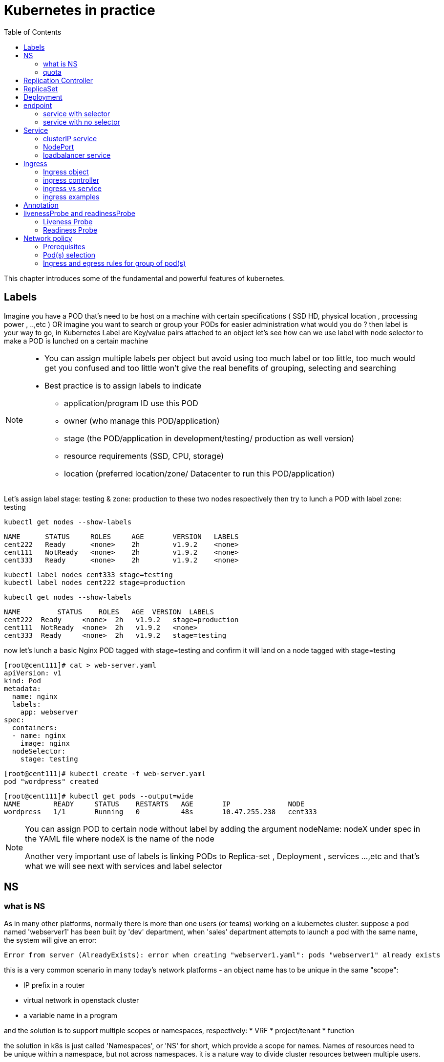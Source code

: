 // vim:set ft=asciidoc syntax=ON tw=80:
= Kubernetes in practice
:toc: right
//:toc-placement: preamble
:source-highlighter: pygments
:source-highlighter: coderay
:source-highlighter: prettify
:highlightjs-theme: googlecode
:coderay-linenums-mode: table
:coderay-linenums-mode: inline

This chapter introduces some of the fundamental and powerful features of
kubernetes.

== Labels

Imagine you have a POD that’s need to be host on a machine with certain
specifications ( SSD HD, physical location , processing power , ..,etc ) 
OR imagine you want to search or group your PODs for easier administration 
what would you do ?
then label is your way to go, in Kubernetes Label are Key/value pairs attached to an object  
let’s see how can we use label with node selector to make a POD is lunched on a certain machine 

[NOTE]
====
* You can assign multiple labels per object but avoid using too much label or
  too little, too much would get you confused and too little won’t give the real
  benefits of grouping, selecting and searching 
* Best practice is to assign labels to indicate
    - application/program ID use this POD
    - owner (who manage this POD/application)
    - stage (the POD/application in development/testing/ production as well version)
    - resource requirements (SSD, CPU, storage)
    - location (preferred location/zone/ Datacenter to run this POD/application) 
====

Let’s assign label stage: testing & zone: production to these two nodes
respectively then try to lunch a POD with label zone: testing 
 
    kubectl get nodes --show-labels

    NAME      STATUS     ROLES     AGE       VERSION   LABELS
    cent222   Ready      <none>    2h        v1.9.2    <none>
    cent111   NotReady   <none>    2h        v1.9.2    <none>
    cent333   Ready      <none>    2h        v1.9.2    <none>


    kubectl label nodes cent333 stage=testing
    kubectl label nodes cent222 stage=production

    kubectl get nodes --show-labels

    NAME         STATUS    ROLES   AGE  VERSION  LABELS
    cent222  Ready     <none>  2h   v1.9.2   stage=production
    cent111  NotReady  <none>  2h   v1.9.2   <none>
    cent333  Ready     <none>  2h   v1.9.2   stage=testing

now let’s lunch a basic Nginx POD tagged with stage=testing and confirm it
will land on a node tagged with stage=testing

    [root@cent111]# cat > web-server.yaml
    apiVersion: v1
    kind: Pod
    metadata:
      name: nginx
      labels:
        app: webserver
    spec:
      containers:
      - name: nginx
        image: nginx
      nodeSelector:
        stage: testing

    [root@cent111]# kubectl create -f web-server.yaml
    pod "wordpress" created

    [root@cent111]# kubectl get pods --output=wide
    NAME        READY     STATUS    RESTARTS   AGE       IP              NODE
    wordpress   1/1       Running   0          48s       10.47.255.238   cent333


[NOTE]
====
You can assign POD to certain node without label by adding the argument
nodeName: nodeX under spec in the YAML file where nodeX is the name of the node  

Another very important use of labels is linking PODs to Replica-set ,
Deployment , services …,etc  and that’s what we will see next with services and
label selector 

====

== NS

=== what is NS

As in many other platforms, normally there is more than one users (or teams) working on a
kubernetes cluster. suppose a pod named 'webserver1' has been built by 'dev'
department, when 'sales' department attempts to launch a pod with the same name,
the system will give an error:

----
Error from server (AlreadyExists): error when creating "webserver1.yaml": pods "webserver1" already exists
----

this is a very common scenario in many today's network platforms - an object
name has to be unique in the same "scope":

* IP prefix in a router
* virtual network in openstack cluster
* a variable name in a program

and the solution is to support multiple scopes or namespaces, respectively:
* VRF
* project/tenant
* function

the solution in k8s is just called 'Namespaces', or 'NS' for short, which
provide a scope for names. Names of resources need to be unique within a
namespace, but not across namespaces. it is a nature way to divide cluster
resources between multiple users. 

to create a NS is pretty simple, you can avoid the need to give a yaml file by
using kubectl with '-f' option, followed by '-' and hit enter:

    root@test3:~# kubectl create -f -

now the kubectl will wait for you to manually input the definition of NS from
'stdin', you can now input these 4 lines to create a VN:

    apiVersion: v1
    kind: Namespace
    metadata:
        name: dev

when done, press ctr-d to submit the stdin buffer content into kubectl.

    namespace/development created

new namespace is now created

    root@test3:~# kubectl get ns
    NAME          STATUS    AGE
    default       Active    15d
    dev           Active    5s  #<-----

you may notice there is a NS named 'default' in any k8s setup. that is, as the
name indicates, the "default" NS that will be created when you install the
setup, same as the "default routing table" in a router, "default tenant" in
openstack setup - there needs to be a scope providing you an initial working
environment so from there you can create all other objects.

now 'dev' 'webserver1' in 'dev' NS won't conflict with 'webserver1' in 'sales'
NS.

----
$ kubectl get pod --all-namespaces -o wide
NAMESPACE  NAME  READY  STATUS   RESTARTS  AGE   IP             NODE     NOMINATED  NODE
......
dev        csrx  1/1    Running  4         2d4h  10.47.255.249  cent222  <none>
......
sales      csrx  1/1    Running  4         2d4h  10.47.255.244  cent222  <none>
......
----

=== quota

similiar to openstack 'tenant', you can now apply constraints that limits
resource consumption per namespace. for example, you can limit the quantity of
objects that can be created in a namespace, total amount of compute resources
that may be consumed by resources, etc. the constraint in k8s is called 'quota'.
here is an example:

    kubectl -n ns-user-2 create quota foobar --hard pods=1

we just created a quota 'foobar', and the constraint we gave is 'pods=1' - only
one pod is allowed to be created in this NS.

----
$ kubectl get quota -n ns-user-2
NAME     CREATED AT
foobar   2019-06-14T04:25:37Z

$ kubectl get quota -o yaml
apiVersion: v1
items:
- apiVersion: v1
  kind: ResourceQuota
  metadata:
    creationTimestamp: 2019-06-14T04:25:37Z
    name: foobar
    namespace: ns-user-2
    resourceVersion: "823606"
    selfLink: /api/v1/namespaces/ns-user-2/resourcequotas/foobar
    uid: 76052368-8e5c-11e9-87fb-0050569e6cfc
  spec:
    hard:
      pods: "1"
  status:
    hard:
      pods: "1"
    used:
      pods: "1"
kind: List
metadata:
  resourceVersion: ""
  selfLink: ""
----

now create a rc with replica=2

----
$ cat rc-ubuntu.yaml
apiVersion: v1
kind: ReplicationController
metadata:
name: rc-ubuntuapp
spec:
 replicas: 2
 template:
   metadata:
     labels:
       run: ubuntuapp
   spec:
     containers:
     - name: ubuntuapp
       image: ubuntu-upstart

$ kubectl apply -f rc-ubuntu.yaml
replicationcontroller/rc-ubuntuapp created

$ kubectl get pod
NAME                 READY   STATUS    RESTARTS   AGE
rc-ubuntuapp-2j84g   1/1     Running   0          10s
----

what we desired is 2 pods, but only 1 will be created:

----
$ kubectl get rc
NAME        DESIRED   CURRENT   READY   AGE
ubuntuapp   2         1         1       3m19s
----

and the reason is that the 2nd pod creation is "forbidden" due to quota
exceeded:

    ..."rc-ubuntuapp-88cxk" is forbidden: exceeded quota: foobar, requested: pods=1, used: pods=1, limited: pods=1

----
$ kubectl describe rc
Name:         rc-ubuntuapp
Namespace:    ns-user-2
Selector:     run=ubuntuapp
......
Conditions:
  Type             Status  Reason
  ----             ------  ------
  ReplicaFailure   True    FailedCreate         #<---
Events:
  Type     Reason            Age                 From                    Message
  ----     ------            ----                ----                    -------
  Normal   SuccessfulCreate  2m8s                replication-controller  Created pod: rc-ubuntuapp-2j84g
  Warning  FailedCreate      2m8s                replication-controller  Error creating: pods "rc-ubuntuapp-88cxk" is forbidden: exceeded quota: foobar, requested: pods=1, used: pods=1, limited: pods=1
  Warning  FailedCreate      2m8s                replication-controller  Error creating: pods "rc-ubuntuapp-tztv4" is forbidden: exceeded quota: foobar, requested: pods=1, used: pods=1, limited: pods=1
  ......
  Warning  FailedCreate      77s (x6 over 2m6s)  replication-controller  (combined from similar events): Error creating: pods "rc-ubuntuapp-rtb56" is forbidden: exceeded quota: foobar, requested: pods=1, used: pods=1, limited: pods=1
----

new pod will can be create after the quota is removed:

----
root@test1:~# kubectl delete quota foobar
resourcequota "foobar" deleted

$ kubectl scale rc rc-ubuntuapp --replicas=3
replicationcontroller/rc-ubuntuapp scaled

$ kubectl get pod
NAME                 READY   STATUS    RESTARTS   AGE
rc-ubuntuapp-2j84g   1/1     Running   0          8m4s
rc-ubuntuapp-rssl9   1/1     Running   0          16s
rc-ubuntuapp-z6cmn   1/1     Running   0          16s
----

== Replication Controller

you have learned how to launch a pod that representing your containers from its
yaml file in chapter 2. one question will rise in your mind: what if I need 5
exactly the same pods (each runs a apache container) to make sure the web
service appears more robust? shall I change the name in yaml file then repeat the
same commands to create 5 more pods? or maybe with a shell script? kubernetes
already has the objects to address this exact demand and the right answer are RC -
replication controller or ReplicaSet

> A ReplicationController ensures that a specified number of pod replicas are
> running at any one time. In other words, a ReplicationController makes sure
> that a pod or a homogeneous set of pods is always up and available.

let's look at how it works with an example. first create a yaml file for a RC
object named `myweb`.

    #myweb-rc.yaml
    apiVersion: v1
    kind: ReplicationController
    metadata:
      name: myweb
    spec:
      replicas: 5
      selector:
        app: myweb
      template:
        metadata:
          labels:
            app: myweb
        spec:
          containers:
          - name: myweb
            image: kubeguide/tomcat-app:v1
            ports:
            - containerPort: 8080

again, `kind` indicates the object type that this yaml file is to define, here
it is a RC instead of a pod. in `metadata` it is showing the RC's `name` as
`myweb`.  in `spec` is the detail specification of this RC object. `replicas` 5
indicates a same pod will be cloned 4 times to make sure the total number of
pods created by the RC is always 5. `template` gives information about
the containers that will run in the pod, same as what you saw in a `pod` yaml
file.

now use this yaml file to create the RC object:

    kubectl create -f myweb-rc.yaml
    replicationcontroller "myweb" created

    $ kubectl get rc
    NAME            DESIRED   CURRENT   READY   AGE
    myweb           5         5         5       3m29s

eventually you will see 5 pods launched:

////
    $ kubectl get pod
    NAME          READY     STATUS              RESTARTS   AGE
    myweb-5ggv6   1/1       Running             0          9s
    myweb-5ww92   1/1       Running             0          50s
    myweb-lbj89   0/1       ContainerCreating   0          9s
    myweb-m6nrx   0/1       ContainerCreating   0          9s
    myweb-q5gv4   1/1       Running             0          50s
////

    $ kubectl get pod
    NAME          READY     STATUS    RESTARTS   AGE
    myweb-5ggv6   1/1       Running   0          21m
    myweb-5ww92   1/1       Running   0          22m
    myweb-lbj89   1/1       Running   0          21m
    myweb-m6nrx   1/1       Running   0          21m
    myweb-q5gv4   1/1       Running   0          22m

with `replicas` parameter specified in RC object yaml file, the kubernetes
replication controller, running as part of `kube-controller-manager` process in
the `master node`, will keep monitoring the number of running pods spawned by
the RC, and automatically launch new ones should any of them runs into failures. 

you can test this out by deleting one of the pod:

    $ kubectl delete pod myweb-5ggv6
    pod "myweb-5ggv6" deleted
    $ kubectl get pod
    NAME          READY     STATUS        RESTARTS   AGE
    myweb-5ggv6   0/1       Terminating   0          22m        #<---
    myweb-5v9w6   1/1       Running       0          2s
    myweb-5ww92   1/1       Running       0          23m
    myweb-lbj89   1/1       Running       0          22m
    myweb-m6nrx   1/1       Running       0          22m
    myweb-q5gv4   1/1       Running       0          23m

    $ kubectl get pod
    NAME          READY     STATUS        RESTARTS   AGE
    myweb-5v9w6   1/1       Running       0          5s
    myweb-5ww92   1/1       Running       0          23m
    myweb-lbj89   1/1       Running       0          22m
    myweb-m6nrx   1/1       Running       0          22m
    myweb-q5gv4   1/1       Running       0          23m

there are other benefits with RC. actually since this abstraction is so popular
and heavily used in practice that, two very similar new objects have been
designed with more powerful features introduced. The original RC object and its
abstraction has been split into 2 new objects named `RS(ReplicaSet)` and
`deployment`.  roughly, you can call them "next generation of RC". let's stop
exploring more RC features for now and move our focus to these 2 objects.

== ReplicaSet

`ReplicaSet`, or `RS` object, is pretty much the same thing as a `RC` object,
with just one major exception - the looks of `selector`.

    $ cat myweb-rs.yaml
    apiVersion: extensions/v1beta1
    kind: ReplicaSet
    metadata:
      name: myweb
    spec:
      replicas: 1
      selector:
        matchLabels:                                    #<---
          app: myweb                                    #<---
        matchExpressions:                               #<---
          - {key: app, operator: In, values: [myweb]}   #<---
      template:
        metadata:
          labels:
            app: myweb
        spec:
          containers:
          - name: myweb
            image: kubeguide/tomcat-app:v1
            ports:
            - containerPort: 8080
            env:
            - name: MYSQL_SERVICE_HOST
              value: 'mysql'
            - name: MYSQL_SERVICE_PORT
              value: '3306'
            - name: MYSQL_ROOT_PASSWORD
              value: "123456"

RC uses "Equality-based" selector while RS uses "set-based". function-wise the
two forms of selector do the same job - to "select" the pod with a matching
"label".

      #RS:
      selector:
        matchLabels:                                 
          app: myweb                                 
        matchExpressions:                            
          - {key: app, operator: In, values: [myweb]}

      #RC:
      selector:
        app: myweb

    $ kubectl create -f myweb-rs.yaml
    replicaset.extensions/myweb created

    $ kubectl get pod
    NAME                         READY   STATUS    RESTARTS   AGE
    myweb-lkwvt                  1/1     Running   0          8s

a RS is created and it launchs a pod, just same as what a RC would do.
if you compare the `kubectl describe` on the 2 objects:

    $ kubectl describe rs myweb                                        
    ......
    Selector:     app=myweb,app in (myweb)                             
    ......
      Type    Reason            Age   From                   Message   
      ----    ------            ----  ----                   -------   
      Normal  SuccessfulCreate  15s   replicaset-controller  Created pod: myweb-kt9zx

    $ kubectl describe rc myweb
    ......
    Selector:     app=myweb
    ......
      Type    Reason            Age   From                    Message
      ----    ------            ----  ----                    -------
      Normal  SuccessfulCreate  19s   replication-controller  Created pod: myweb-tbbhc

as you see, most part of the output are the same, with only exception of
selector format. you can also sale the RS same way as you do with RC:

    $ kubectl scale rs myweb --replicas=5
    replicaset.extensions/myweb scaled

    $ kubectl get pod
    NAME                         READY   STATUS    RESTARTS   AGE
    myweb-4jvvx                  1/1     Running   0          3m30s
    myweb-722pf                  1/1     Running   0          3m30s
    myweb-8z8f8                  1/1     Running   0          3m30s
    myweb-lkwvt                  1/1     Running   0          4m28s
    myweb-ww9tn                  1/1     Running   0          3m30s

== Deployment
now you may start to wonder why kubernetes has two different objects to do the
almost same job. as mentioned earlier the features of RC has been extended
through the 2 new objects. we've seen `RS` has done the same job of `RC` just
with a different selector format, now we'll check out the other new object
`deployment` and explore the features coming from it. simply changing `kind`
attribute from `ReplicaSet` to `deployment` we get the yaml file of a deployment
object:

    $ cat myweb-deployment.yaml
    apiVersion: extensions/v1beta1
    kind: Deployment    #<---
    metadata:
      name: myweb
    ...(everything else remains the same as replicaset)...

    $ kubectl create -f myweb-deployment.yaml
    deployment.extensions/myweb created

    $ kubectl get all | grep myweb
    deployment.apps/myweb            1    1        1  1    21s
    replicaset.apps/myweb-c586fd645  1    1        1  21s
    pod/myweb-c586fd645-b2ft8        1/1  Running  0  21s

the deployment is a relatively higher level of abstraction than RC and RS.
deployment does not create a pod directly, the `describe` command reveals this:

    $ kubectl describe deployments myweb
    Name:                   myweb
    Namespace:              default
    CreationTimestamp:      Sat, 25 May 2019 16:00:26 -0400
    Labels:                 app=myweb
    Annotations:            deployment.kubernetes.io/revision: 1
    Selector:               app=myweb,app in (myweb)
    Replicas:               1 desired | 1 updated | 1 total | 1 available | 0 unavailable
    StrategyType:           RollingUpdate
    MinReadySeconds:        0
    RollingUpdateStrategy:  1 max unavailable, 1 max surge
    Pod Template:
      Labels:  app=myweb
      Containers:
       myweb:
        Image:      kubeguide/tomcat-app:v1
        Port:       8080/TCP
        Host Port:  0/TCP
        Environment:
          MYSQL_SERVICE_HOST:   mysql
          MYSQL_SERVICE_PORT:   3306
          MYSQL_ROOT_PASSWORD:  123456
        Mounts:                 <none>
      Volumes:                  <none>
    Conditions:
      Type           Status  Reason
      ----           ------  ------
      Available      True    MinimumReplicasAvailable
    OldReplicaSets:  <none>
    NewReplicaSet:   myweb-c586fd645 (1/1 replicas created)     #<---
    Events:          <none>

what happens is when you create a Deployment, a replica set is created
underneath. The pods defined in a Deployment object are created and supervised
by the Deployment's replicaset. RC on the other hand, works with pod directly.
the workflows differences are shown in this diagram:

                             |=> pod
                             |
    RC =============>========|=> pod
                             |
                             |=> pod

                             |=> pod
                             |
    deployment =====> RS ====|=> pod
                             |
                             |=> pod

You might still be wondering why you need RS as one more layer sitting in
between deployment and pod, after all with RC's magic it seems sufficient to
keep a set of pods running.

the reason is about another important usage scenario in pratice: pod update.
"rolling update" feature is one of the "more powerful feature" coming with
deployment object. this is how it works:

when you update the pod with new software, the `deployment` object introduces a
new RS that will start the pod update process. the idea is NOT to "login" to the
existing pod and do the image update in there, instead, the new RC just creates
a new pod equiped with the new software release in it. once this new pod is up
and running, the original RS will be "scaled down" by one, making the total
number of running pod remaining unchanged. new RS will continue to scale up by
one and original RS scales down the same number of pod. this process repeats
until number of pods created by new RS reaches the original replica number
defined in the deployment, and that is the time when all of the original RS's
pods are terminated. this process is depicted in this diagram:

                             |=> pod
                 |==> RS ====|=> pod
                 |   (v1)    |=> pod
                 |
                 |           |=> pod
                 |           |
    deployment ==|==> RS ====|=> pod
                 |   (v2)    |
                 |           |=> pod
                 |
                 |           |=> pod
                 |==> RS ====|=> pod
                     (v3)    |=> pod

now coming back to the question in your mind. This whole process of creating a
new RS, scaling up the new RS and scaling down the old one simultaneously, is
fully automated and taken care of by the deployment object. it is `deployment`
who is `deploying` and driving `ReplicaSet` object, which, in this sense working
as merely a backend of it. this is why `deployment` is considered a higher layer
object in kubernetes, also the reason why it is officially recommended to never
use `ReplicaSet` along without `deployment`. in contrast, RC alone, without this
additional higher layer abstraction, is not able to coordinate this process.

deployment also has the ability to "record" the whole process, so in case
needed, you can display the update history after the update job is done:

    $ kubectl describe deployment/nginx-deployment
    Name:                   nginx-deployment
    ......
    NewReplicaSet:   nginx-deployment-6fdbb596db (3/3 replicas created)
    Events:
      Type    Reason             Age   From                   Message
      ----    ------             ----  ----                   -------
      Normal  ScalingReplicaSet  28m   deployment-controller  Scaled up replica set nginx-deployment-67594d6bf6 to 3    #<------
      Normal  ScalingReplicaSet  24m   deployment-controller  Scaled up replica set nginx-deployment-6fdbb596db to 1    #<------
      Normal  ScalingReplicaSet  23m   deployment-controller  Scaled down replica set nginx-deployment-67594d6bf6 to 2  #<------
      Normal  ScalingReplicaSet  23m   deployment-controller  Scaled up replica set nginx-deployment-6fdbb596db to 2    #<------
      Normal  ScalingReplicaSet  23m   deployment-controller  Scaled down replica set nginx-deployment-67594d6bf6 to 1  #<------
      Normal  ScalingReplicaSet  23m   deployment-controller  Scaled up replica set nginx-deployment-6fdbb596db to 3    #<------
      Normal  ScalingReplicaSet  23m   deployment-controller  Scaled down replica set nginx-deployment-67594d6bf6 to 0  #<------

similarly, you can also pause/resume the update process to verify the changes
before proceeding:

    $ kubectl rollout pause deployment/nginx-deployment
    $ kubectl rollout resume deployment/nginx-deployment

you can even "undo" the update when things are going wrong during the
maintenance window

    $ kubectl rollout undo deployment/nginx-deployment

    $ kubectl describe deployment/nginx-deployment
    Name:                   nginx-deployment
    ......
    NewReplicaSet:   nginx-deployment-6fdbb596db (3/3 replicas created)
    NewReplicaSet:   nginx-deployment-67594d6bf6 (3/3 replicas created)
    Events:
      Type    Reason              Age              From                   Message
      ----    ------              ----             ----                   -------
      Normal  DeploymentRollback  8m               deployment-controller  Rolled back deployment "nginx-deployment" to revision 1       #<------
      Normal  ScalingReplicaSet   8m               deployment-controller  Scaled up replica set nginx-deployment-67594d6bf6 to 1        #<------
      Normal  ScalingReplicaSet   8m               deployment-controller  Scaled down replica set nginx-deployment-6fdbb596db to 2      #<------
      Normal  ScalingReplicaSet   8m               deployment-controller  Scaled up replica set nginx-deployment-67594d6bf6 to 2        #<------
      Normal  ScalingReplicaSet   8m (x2 over 1h)  deployment-controller  Scaled up replica set nginx-deployment-67594d6bf6 to 3        #<------
      Normal  ScalingReplicaSet   8m               deployment-controller  Scaled down replica set nginx-deployment-6fdbb596db to 1      #<------
      Normal  ScalingReplicaSet   8m               deployment-controller  Scaled down replica set nginx-deployment-6fdbb596db to 0      #<------

This is pretty much similar as the junos's `rollback` magic command that you
probably use everyday when you need to quickly revert the changes you make to
your router. Typically you do this when something is broken in your router
deployment. comparing with how much work it takes to prepare for the software
upgrade during maintenance window in the old days, this is going to be a killing
feature to have! later in the book we'll still use pod/RC/deployment to
demonstrate different usage case with labs, however, it is rather unlikely that
you will ever need to create Pods directly in production.  

//image::https://user-images.githubusercontent.com/2038044/58375577-1f2b6a80-7f24-11e9-84d7-24dc2c40db32.png[]

== endpoint

=== service with selector

in our 'service' introduction, there is one object that is involved but we
haven't explored much yet - the endpoint. we've learned it is through label
selector a particular pod, or more typically, a group of pods with matching
labels are choosen to be the backend, so that the service request traffic will
be redirected to. The IP and port information of the "matching" pods are
maintained in the 'endpoint' object ('EP' as abbr.). The pods may die and spawn
anytime, the "mortal" nature of the pod will most possibly make the new pods be
respawned with new IP address. during this dynamic process the 'endpoint' object
will always be updated accordingly to reflect the current backend pod IPs, so
the service traffic redirection will act properly. 

here is an example to demonstrate some quick steps to verify the service,
corresponding endpoint and the pod with matching labels

create a service:

----
$ cat svc/service-web-clusterip.yaml
apiVersion: v1
kind: Service
metadata:
  name: service-web-clusterip
spec:
  ports:
  - port: 8888
    targetPort: 80
  selector:
    app: webserver
----

verify the endpoint:

----
$ kubectl get ep
NAME             ENDPOINTS          AGE
service-web-lb   10.47.255.252:80   5d17h
----

locate pod with the label that is used by selector in service:

----
$ kubectl get pod -o wide -l 'app=webserver'
NAME                           READY  STATUS   RESTARTS  AGE    IP             NODE     NOMINATED  NODE           LABELS
rc-webserver-vn-right-1-rjlgr  1/1    Running  4         5d17h  10.47.255.252  cent333  <none>     app=webserver
----

=== service with no selector

in the preceding example, the 'endpoint' object is generated automatically by
the kubernetes system whenever a service is created, and at least one pod with
matching label exists. Another usage case of endpoint, is for a service that has
no label selector defined. in that case you can explicitly create an 'endpoint',
and by using the same endpoint name with the service object name, you can
connect the endpoint with the service. this can be very useful in some
scenarios. for example, in your setup you have a backend web server running in a
physical server, or a virtual machine, and even though not running as a
container in a kubernetes pod, you still want to integrate it into a kubernetes
'service'. you just create the service as usual, and then create an endpoint
with an 'address' and 'port' pointing to the web server. that's it! the
'service' does not care about if the backend is pod or VM, it just redirect the
service request traffic exactly the same way as if all backend is pod.


== Service

POD get instantiated, terminated and moved from one Node to another, in doing
so POD changes IP address so how would we keep track of that?  Even if the POD
isn’t moving how traffic from outside reach a certain POD 

the answer for both questions is Kubernetes services.  

Services is an abstraction that defines a logical set of Pods and a policy by
which you can access them, you may think of Services as your waiter in a big
restaurant, this waiter isn’t cooking nor preparing the food but he just
abstract everything happing at the kitchen for you as you deal only with this
waiter 

so let’s cover three different type of services Node port , ClusterIP and load
balancer

=== clusterIP service

the `clusterIP` type of service is the most simple one. it is the default mode
if the `ServiceType` is not given. 

clusterIP service is exposed on a `clusterIP` and a service port. when client
pods need to access the service it sends request toward this clusterIP and
service port. service "binds" itself to certain backend pods via label mapping
between the two objects. `endpoint` is created for each service as long as there
is at least one matching pod available to be its backend. this model works great
if all requests are coming from the same cluster. the nature of the clusterIP
limits the scope of this service to be only within the same cluster. overall by
default the clusterIP is not reachable from external. 

==== create clusterIP service

let's create our first service in contrail environment, with service type
`clusterIP`. 

----
$ cat service-web-clusterip.yaml
apiVersion: v1
kind: Service
metadata:
  name: service-web-clusterip
spec:
  ports:
  - port: 8888
    targetPort: 80
  selector:
    app: webserver
----

the yaml file looks pretty simple and self-explanatory. it defined a service
`service-web-clusterip` with the "service port" `8888`, mapping to "container
port" `80` in some pod. the `selector` indicates that whichever pod with a label
`app: webserver` will be choosen to be the backend pod responding service
request. in our example it will be pod spawned by a RC object named
`rc-webserver`.

now generate the service object by `apply` the yaml file:

----
$ kubectl apply -f service-web-clusterip.yaml
service/service-web-clusterip created
----

following kubectl commands are commonly used to quickly verify the service,
the associated endpoint, and backend pod objects.

----
$ kubectl get svc -o wide
NAME                   TYPE       CLUSTER-IP      EXTERNAL-IP  PORT(S)   AGE    SELECTOR
service-web-clusterip  ClusterIP  10.101.150.135  <none>       8888/TCP  9m10s  app=webserver

$ kubectl get ep -o wide
NAME             ENDPOINTS   AGE
service-web-lb   <none>      10m

$ kubectl get pod -o wide -l 'app=webserver'
No resources found.
----

the service is created successfully, there is no doubt about it. but there is no
`ENDPOINTS`. the reason is there is no pod with the label matching to the
`SELECTOR` in the service. this makes good sense - in chapter 3 you've learned
what kubernetes `endpoint` provides is nothing but a list of backend pod with
label matching the selector. now we just need to create the pod with a proper
label.

we can define a pod directly, but given the benefits of RC and deployment over
pod as we've introduced earlier, use a RC is more pratical. later on you
will understand this is the right choice.

----
$ cat rc-webserver.yaml
apiVersion: v1
kind: ReplicationController
metadata:
  name: rc-webserver
  labels:
    app: webserver
spec:
  replicas: 1           #<---
  selector:
    app: webserver
  template:
    metadata:
      name: webserver
      labels:
        app: webserver  #<---
    spec:
      containers:
      - name: webserver
        image: savvythru/contrail-frontend-app
        securityContext:
           privileged: true
        ports:
        - containerPort: 80
----

the RC `rc-webserver` has a label `app: webserver`, matching the SELECTOR in
defined in our service. `replicas: 1` instruct RC controller to launch only 1
pod at the moment.

----
$ kubectl apply -f rc-webserver.yaml
replicationcontroller/rc-webserver created

$ kubectl get ep
NAME                    ENDPOINTS          AGE
service-web-clusterip   10.47.255.252:80   2m58s

$ kubectl get pod -o wide -l 'app=webserver'
NAME                READY  STATUS   RESTARTS  AGE  IP             NODE     NOMINATED  NODE
rc-webserver-vl6zs  1/1    Running  0         24s  10.47.255.238  cent333  <none>
----

immediately the pod is choosen to be the backend, and `endpoint` reflects the
update. here are some brief summaries about the output:

* the service got a "ClusterIP" or "service IP" of `10.106.176.17` allocated
  from the service IP pool. 
* service port is `8888` as what is defined in yaml. 
* by default the protocol type is `TCP` if not declared in yaml file. you can
  use `protocol: UDP` to declare a UDP service.
* the service has been associated with an "endpoint" of "10.47.255.252:80",
  which indicates there **is** a backend pod running with that IP, and in that
  pod there is a container inside of the pod running a service application (web
  server in our case) listening on port 80.
* the backend pod can be located with the label selector

TIP: the example shown use a "equality-based" selector (`-l`) to locate the
backend pod, you can also use a "set-based" syntax to archive the same effect:
`kubectl get pod -o wide -l 'app in (webserver)'`

==== verify cluserIP service

Now to verify if the service actually works, let's start another pod as a
client to initiate a http request toward the service. for this test we'll login
to the same cirros pod as you've seen in "multiple interface pod" section, and
use `curl` command to send a http request toward the service:

----
$ kubectl exec -it cirros -- curl 10.101.150.135:8888
<html>
<style>
  h1   {color:green}
  h2   {color:red}
</style>
  <div align="center">
  <head>
    <title>Contrail Pod</title>
  </head>
  <body>
    <h1>Hello</h1><br><h2>This page is served by a <b>Contrail</b>
    pod</h2><br><h3>IP address = 10.47.255.238<br>Hostname =
    rc-webserver-vl6zs</h3>
    <img src="/static/giphy.gif">
  </body>
  </div>
</html>
----

the http request toward the service reaches a backend pod running the web server
application, which responds with a HTML page.

to better demonstrate which pod is providing the service, we are running a
customized pod image that runs a simple web server. the web server is configured
in such a way that whenever receiving a request, it will return a simple HTML
page with pod IP and hostname embeded in it. This way the curl returns something
more meaningful to our test. 

the returned HTML looks relatively "OK" to read, but there is a way to make it
more "eye-friendly":

----
$ kubectl exec -it cirros -- curl 10.101.150.135:8888 | w3m -T text/html | head
                                     Hello
                     This page is served by a Contrail pod
                          IP address = 10.47.255.238
                         Hostname = rc-webserver-vl6zs
----

the `w3m` tool is a "lightweight" console based web browser installed in the
host. with `w3m` we can render a html webpage into text, which is more readable
than the HTML page.

now we are convinced our service works. requests to service has been
redirected to the correct backend pod, with a pod IP `10.47.255.238`, pod name
`rc-webserver-vl6zs`. 

=== NodePort 

NodePort service is an easy way to expose an application running on POD by
mapping a port in the node that host this POD with a port of the application
the POD as shown in the diagram 
 
image::https://user-images.githubusercontent.com/2038044/57959367-7badda80-78d1-11e9-835f-ccce71ffe38a.png[]

there is 2 very important parts in this services YAML file ports and selector.

targetPort is the actual port used by the application in here its port 80 as we
are planning to run a web server and nodeport is port on the node hosting that
PODs 

selector is the label selector which determine which set of pods targeted by
this services, in here any POD with label app: FRONT-END will be serviced by
this services

    apiVersion: v1
    kind: Service
    metadata:
      name: web-app
    spec:
      selector:
        app: webserver
      type: NodePort
      ports:
      - targetPort: 80
        port: 80
        nodePort: 32001

[NOTE]
====
* Kubernetes by default allocate node port from (3000-32767) range it could be
  change using the flag --service-node-port-range
* The default service type is ClusterIP 
* Be aware with the change of the Node ip address as it could effect your services 
====

now let’s expose a nginx pod with the services shown above

[root@cent11]# cat nginx.yaml 
    apiVersion: v1
    kind: Pod
    metadata:
      name: nginx-pod
      labels:
        app: webserver
    spec:
      containers:
        - name: nginx-c
          image: nginx

    [root@cent11]# kubectl create -f web-app.yaml
    service "web-app" created

    [root@cent11]# kubectl describe service web-app
    Name:                     web-app
    Namespace:                default
    Labels:                   <none>
    Annotations:              <none>
    Selector:                 app=webserver
    Type:                     NodePort
    IP:                       10.98.108.168
    Port:                     <unset>  80/TCP
    TargetPort:               80/TCP
    NodePort:                 <unset>  32001/TCP
    Endpoints:                10.47.255.252:80
    Session Affinity:         None
    External Traffic Policy:  Cluster
    Events:                   <none>

Now we can test that by send CURL -i which is a http request using the CLI toward the node IP address that host this POD

    [root@cent11 ~]# kubectl get pod -o wide
    
    NAME        READY   STATUS    RESTARTS   AGE   IP              NODE     NOMINATED NODE
    nginx-pod   1/1     Running   0          20m   10.47.255.252   cent22   <none>

    [root@cent11 ~]# kubectl describe node cent22 | grep InternalIP
  InternalIP:  10.85.188.17

    [root@cent11 ]#curl 10.85.188.17:32001
    <!DOCTYPE html>
    <html>
    <head>
    <title>Welcome to nginx!</title>
    <style>
        body {
            width: 35em;
            margin: 0 auto;
            font-family: Tahoma, Verdana, Arial, sans-serif;
        }
    </style>
    </head>
    <body>
    <h1>Welcome to nginx!</h1>
    <p>If you see this page, the nginx web server is successfully installed and
    working. Further configuration is required.</p>
    
    <p>For online documentation and support please refer to
    <a href="http://nginx.org/">nginx.org</a>.<br/>
    Commercial support is available at
    <a href="http://nginx.com/">nginx.com</a>.</p>

    <p><em>Thank you for using nginx.</em></p>
    </body>
    </html>

=== loadbalancer service

essentially, a loadBalancer service goes one more step beyond what the NodePort
service does. it exposes the Service externally using a cloud provider’s
loadbalancer. loadbalancer by its nature automatically includes all features and
functions of NodePort and ClusterIP Services. 

//the external load balancer routes the traffic 

Kubernetes clusters running on cloud providers support the automatic provision
of a load balancer. the only difference between the 3 services are the `type`
value. to reuse the same NodePort service yaml file and create a loadbalancer
service, just change the `type` to `LoadBalancer`:

----
type: LoadBalancer
----

the cloud will see this keyword and a load balancer will be created, with a
public IP serving as the frontend virtual IP. traffic coming to this virtual IP
will be redirect to the service backend pod. because the loadbalancer VIP is
publicly reachable, any client whoever has access to the VIP and port can access
the service provided by kubernetes cluster.

how is a loadbalancer implemented in loadbalancer service is "vendor-specific".
a GCE loadbalancer may work in a totally different different way with a AWS
loadbalancer. we'll have a detail demonstration about how loadbalancer service
works in contrail kubernetes environment in chapter 4.

== Ingress 

You’ve now seen two ways of exposing a service to clients outside the cluster:
NodePort service and LoadBalancer service. another method is `Ingress`

=== Ingress object

before we talk about it, the best way to get a feel of Ingress object is to look
at the yaml definition:

----
apiVersion: extensions/v1beta1
kind: Ingress
metadata:
  name: ingress-simple-fanout
spec:
  rules:
  - host: www.juniper.net
    http:
      paths:
      - path: /dev
        backend:
          serviceName: service-1
          servicePort: 8888
      - path: /qa
        backend:
          serviceName: service-2
          servicePort: 9999
----

it looks simple isn't it? the `spec` defines only one thing that is the `rules`.
the rules says a `host`, which is juniper URL here, may have 2 `path` after the
`host` part in the URL string: `/dev` and `/qa`, each is associated to a
different service. that's it.

if you now tell me kubernetes Ingress is nothing but to define some rules, and
the rules are just to instruct the system to direct incoming request to
different services based on the URLs, you are basically right, in the high
level. 

in practice there are other things you need to understand.

Ingress is another core concept of Kubernetes, it allows simple, rule-based `host`
or URL based HTTP routing which does not exist in service. however, to
"implement" these rules, you need another component called `ingress controller`

=== ingress controller

ingress is tyically implemented by a third party proxy. These implementations
are known as `ingress controllers`. An ingress controller is responsible for
reading the Ingress rules and program the rules into the proxy which do the
traffic dispatching.

Different Kubernetes environments have different implementations of the
controller, and each ingress controllers have their own implementations to
program the ingress rules. bottom line is, there has to be an Ingress controller
running in the cluster. 


=== ingress vs service

Ingress operates at the application layer of the OSI network stack, while
service operates at layer 4 only. Ingress understand the HTTP/HTTPS protocol,
service only does forwarding based on IP and port, which means it does not care
about the protocol interactions

each LoadBalancer service requires its own public IP address, whereas an Ingress
only requires one. When a client sends an HTTP request to the Ingress, the host
and path in the request determine which service the request is forwarded to.
even when providing access to multiple URLs by multiple services, overall
ingress only requires one public IP.

=== ingress examples

there are basically 3 types of ingresses:

* Single Service Ingress
* Simple fanout Ingress
* Name based virtual hosting Ingress

we'll look at each ingress's yaml file examples. 

==== single service ingress

----
apiVersion: extensions/v1beta1
kind: Ingress
metadata:
  name: ingress-single-service
spec:
  backend:
    serviceName: webservice
    servicePort: 80
----

this is the simplest form of ingress. the ingress will get an external IP, but,
since there is no `host` defined so it does not differiciate different URLs. all
requests will goes to one same service.

==== simple fanout ingress

----
apiVersion: extensions/v1beta1
kind: Ingress
metadata:
  name: ingress-simple-fanout
spec:
  rules:
  - host: www.juniper.net
    http:
      paths:
      - path: /dev
        backend:
          serviceName: webservice-1
          servicePort: 80
      - path: /qa 
        backend:
          serviceName: webservice-2
          servicePort: 80
----

comparing with `single service` ingress, `simple fanout` ingress is more
practical. we've checked this out in the beginning of this section. after the
ingress is created it will be allocated an external IP and do URL routing, based
on the path.

==== virtual host ingress

----
apiVersion: extensions/v1beta1
kind: Ingress
metadata:
  name: ingress-virutal-host
spec:
  rules:
  - host: www.juniper.net
    http:
      paths:
      - backend:
          serviceName: webservice-1
          servicePort: 80
  - host: www.cisco.com
    http:
      paths:
      - backend:
          serviceName: webservice-2
          servicePort: 80
----

`name based virtual host` supports routing HTTP traffic to multiple host names
at the same IP address. the example above may not be practical (unless one day
we acquire cisco!) but it is good enough to showcase the idea. in it 2 `host`
are defined, which are the "juniper" and "cisco" URL. but remember we said the
ingress will be allocated with one public IP, so request toward that one IP,
will be routed, based on the `host` in URL, to different backend services. we'll
have a very detail case study in chapter 4 about this.

== Annotation 

We have seen before how labels in Kubernetes are used for identifying, selecting
and organizing objects, labels are just one way to attach metadata to Kubernetes
objects.

Another way is Annotations which is a key/value maps that attach non-identifying
metadata to objects, Annotation has a lot of use cases such as attaching

- pointers for logging and analytics
- phone number, directory entries and web site 
- timestamps, image hashes and registry address 
- network, namespaces 

In this book we will focus on using Annotations to assign network information to
POD and we will see later on in chapter 4 how Kubernetes annotation can instruct
contrail to attach an interface to certain network 

Before seeing Annotations in action lets first create a network with minimum
configuration based on the De-facto Kubernetes Network custom resource
definition.  Network Attachment Definition is used to indicate the CNI as well
the paraments of the network where we will attached interface POD to

----
apiVersion: "k8s.cni.cncf.io/v1"
kind: NetworkAttachmentDefinition
metadata:
  name: net-a
spec:
  config: '{
    "cniVersion": "0.3.0",
    "type": "awesome-plugin"
  }'
----

The type in the example “awesome-plugin” is the name of the CNI which and could
be Flannel, Calico, Contrail-K8s-cni , …,etc 

Creating a POD and using annotations to attach its interface to a network called
net-a

----
kind: Pod
metadata:
  name: my-pod
  namespace: my-namespace
  annotations:
    k8s.v1.cni.cncf.io/networks: net-a
----

Note: According to De-facto Kubernetes Network custom resource definition 
the annotation "k8s.v1.cni.cncf.io/networks” is used to represent “
NetworkAttachmentDefinition” and has two format

    1- Network  
           k8s.v1.cni.cncf.io/networks: net-a

    2-Namespace/network name
           k8s.v1.cni.cncf.io/networks: ns/net-a

NOTE: To maintain compatibility with existing Kubernetes deployments, All pods
must still be attached to the cluster-wide default network. which means even if
we attached one POD interface to a specific network, this POD would have two
interfaces one attached to the cluster-wide default network and the other
interface is attached to the network specified in the annotation argument (net-a
in this case) 

== livenessProbe and readinessProbe

=== Liveness Probe

What happen if the application in the POD is running but it can’t serve its main
purpose for whatever reason? also applications that runs for long time might
transition to broken states. In all cases the last thing you want have is a call
reporting a problem in an application that could be easily fixed with restarting
the POD. liveness probes is a Kubernetes features made specially for that.
liveness probes sent a pre-defined request to the POD on a regular basis then
restart the POD if this request failed. The most commonly used liveness probe is
HTTP GET request, but it could also be opening TCP socket or issuing a command 

this is a TCP socket probe example where the “initialDelaySeconds” is the
waiting time before the first try to open a TCP socket to port 80 then it will
run the probe every 20 second as specified in “periodSeconds” If that failed the
POD would be restarted automatically

----
apiVersion: v1
kind: Pod
metadata:
  name: liveness-pod
  labels:
    app: tcpsocket-test
spec:
  containers:
    - name: liveness-pod
      image: virtualhops/ato-ubuntu:latest
      ports:
        containerPort: 80
      securityContext:
          privileged: true
          capabilities:
           add:
             - NET_ADMIN
    livenessProbe:
      tcpSocket:
        port: 80
      initialDelaySeconds: 15
      periodSeconds: 20
----
 
HTTP GET request probe is similar to the TCP socket probes, but it will sent
HTTP GET request, and you have the option to specify the path which in here just
the main website. also you can send the probe with customized header 

----
apiVersion: v1
kind: Pod
metadata:
  name: liveness-pod
  labels:
    app: tcpsocket-test
spec:
  containers:
    - name: liveness-pod
      image: virtualhops/ato-ubuntu:latest
      ports:
        containerPort: 80
      securityContext:
          privileged: true
          capabilities:
           add:
             - NET_ADMIN
    livenessProbe:
      httpGet:
        path: /
        port: 80
        httpHeaders:
        - name: some-header
          value: Running
      initialDelaySeconds: 15
      periodSeconds: 20
----

=== Readiness Probe

Liveness probe make sure that your POD is in good health, but for some
application Liveness alone isn’t enough. some application need to load large
files before it start. you might think if we set a higher “initialDelaySeconds”
value then problem solve. but this not an efficient way. Readiness probe is
solution in here specially with Kubernetes services, as the POD will not receive
a traffic until it report ready. Readiness Probe is configured the same way as
liveness prob 

----
apiVersion: v1
kind: Pod
metadata:
  name: liveness-pod
  labels:
    app: tcpsocket-test
spec:
  containers:
    - name: liveness-pod
      image: virtualhops/ato-ubuntu:latest
      ports:
        containerPort: 80
      securityContext:
          privileged: true
          capabilities:
           add:
             - NET_ADMIN
    livenessProbe:
      tcpSocket:
        port: 80
      initialDelaySeconds: 15
      periodSeconds: 20
    readinessProbe:
      tcpSocket:
        port: 80
      initialDelaySeconds: 5
      periodSeconds: 10
----

NOTE: its recommended to use both Readiness Probe and Liveness Probe where
Liveness probe restart the POD if it failed and Readiness Probe make sure the
POD is ready before it gets the traffic 

== Network policy

In Kubernetes pods can reach any pods by default. Then how pods can be secured?
The answer is network policy. `Networkpolicy` is a Kubernetes resource like pod,
service, ingress and etc. It defines who are all can reach the pod(ingress) and
whom the pod can reach(egress). 

=== Prerequisites

Network polices are implemented by the network plugin, so you must be using a
network solution which supports Network Policy. Simply creating the resource
without a controller to implement it will have no effect.

Network policy logically can be divided into two sections. The first section
will identify the pod(s) where the Network policy would be applied. The second
section will define the ingress and egress rules for the selected pod(s). 

=== Pod(s) selection

How the pods would be selected? Yes. You are right. Pod(s) are identified using
labels.

    podSelector:
       matchLabels:
         role: db

In the above example the network policy would be applied to the pods which has
the label "role: db".

=== Ingress and egress rules for group of pod(s)

The second section defines the policy types for the selected pod(s). Policy type
can be `ingress` or `egress` or both. `Ingress` is the default policy type.
policy identifies the network endpoint where the selected pod(s) can
communicate. Network endpoint can be ip address block or pod(s) (all pods or
group of pods) in a namespace or selected pods in the same namespace.  Ingress
network-endpoint has to be defined in the "from" section. Egress
network-endpoint has to be defined in the "to" section. 

----
policyTypes:
  - Ingress
  - Egress
  ingress:
  - from:
    - ipBlock:
        cidr: 172.17.0.0/16
        except:
        - 172.17.1.0/24
    - namespaceSelector:
        matchLabels:
          project: myproject
    - podSelector:
        matchLabels:
          role: frontend
  egress:
  - to:
    - ipBlock:
        cidr: 10.0.0.0/24
----
	
In the above example:

. The ingress network points are 
.. 172.17.0.0/16 and port except 172.17.1.0/24 
.. All the pods in namespaces which has the label “project: myproject”. 
.. Pods which has the label "role: frontend"

. The egress network points are 10.0.0.0/24

Is there any way to select few pods from namespaces instead of all pods in the
namespaces? Yes. It can be specified in the namespaceSelector.
`namespaceSelector` can have podSelector. When `namespaceSelector` has
`podSelector`, network endpoint would be pods with matching labels in the selected
namespaces.

The below example shows that allowing connections from pods with label
`role=client` in namespaces with the label `user=alice`. Please be aware to use
correct yaml syntax.

  ...
  ingress:
  - from:
    - namespaceSelector:
        matchLabels:
          user: alice
      podSelector:
        matchLabels:
          role: client
  ...

So far it is fine. Still there is a security concern. Is there any way to
specify ports for ingress and egress? Yes. As part of the policy it can be
mentioned. If it is not mentioned it applies to all ports. Ports in ingress says
that selected pod(s) can allow traffic for the specified ports. Ports in egress
says that selected pod(s) can send traffic to specified ports.

Previous example along with port specifications

----
policyTypes:
  - Ingress
  - Egress
  ingress:
  - from:
    - ipBlock:
        cidr: 172.17.0.0/16
        except:
        - 172.17.1.0/24
    - namespaceSelector:
        matchLabels:
          project: myproject
    - podSelector:
        matchLabels:
          role: frontend
    ports:
    - protocol: TCP
      port: 6379
  egress:
  - to:
    - ipBlock:
        cidr: 10.0.0.0/24
    ports:
    - protocol: TCP
      port: 5978
----

The above network policy says that all ingress network endpoint can reach
selected pod(s) tcp port 6379 and selected pod(s) can reach all egress network
endpoint's tcp port 5978.
The rest of the traffic would be blocked.

Sample network-policy

----
apiVersion: networking.k8s.io/v1
kind: NetworkPolicy
metadata:
  name: mydb
spec:
  podSelector:
    matchLabels:
      role: db
  policyTypes:
  - Ingress
  - Egress
  ingress:
  - from:
    - ipBlock:
        cidr: 172.17.0.0/16
        except:
        - 172.17.1.0/24
    - namespaceSelector:
        matchLabels:
          project: myproject
    - podSelector:
        matchLabels:
          role: frontend
    ports:
    - protocol: TCP
      port: 6379
  egress:
  - to:
    - ipBlock:
        cidr: 10.0.0.0/24
    ports:
    - protocol: TCP
      port: 5978
----

----
kubectl create -f mydb-netpol.yaml

kubectl get netpol
NAME   POD-SELECTOR   AGE
mydb    role=db        	     3m5s

kubectl describe netpol mydb
Name:         mydb
Namespace:    default
Created on:   2019-06-30 07:41:18 -0700 PDT
Labels:       <none>
Annotations:  <none>
Spec:
  PodSelector:     role=db
  Allowing ingress traffic:
    To Port: 6379/TCP
    From:
      IPBlock:
        CIDR: 172.17.0.0/16
        Except: 172.17.1.0/24
    From:
      NamespaceSelector: project=myproject
    From:
      PodSelector: role=frontend
  Allowing egress traffic:
    To Port: 5978/TCP
    To:
      IPBlock:
        CIDR: 10.0.0.0/24
        Except:
  Policy Types: Ingress, Egress
----

